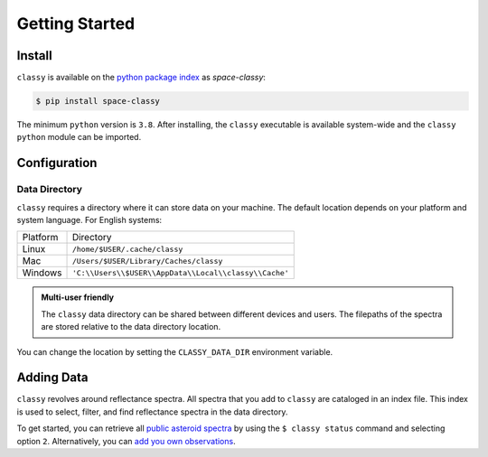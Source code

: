 Getting Started
===============

Install
-------

``classy`` is available on the `python package index <https://pypi.org>`_ as *space-classy*:

.. code-block:: bash

   $ pip install space-classy

The minimum ``python`` version is ``3.8``.
After installing, the ``classy`` executable is available system-wide and the
``classy`` ``python`` module can be imported.


.. tab-set::

  .. tab-item:: Command Line

    .. code-block:: bash

       $ classy
       Usage: classy [OPTIONS] COMMAND [ARGS]...

         CLI for minor body classification.

       Options:
         --version  Show the version and exit.
         --help     Show this message and exit.

       Commands:
         add      Add a private spectra collection.
         docs     Open the classy documentation in browser.
         spectra  Retrieve, plot, classify spectra of an individual asteroid.
         status   Manage the index of asteroid spectra.

  .. tab-item :: python

    .. code-block:: python

       >>> import classy

.. _cache_directory:

Configuration
-------------

Data Directory
++++++++++++++

``classy`` requires a directory where it can store data on your machine. The
default location depends on your platform and system language. For English
systems:

+----------+-------------------------------------------------------+
| Platform | Directory                                             |
+----------+-------------------------------------------------------+
| Linux    | ``/home/$USER/.cache/classy``                         |
+----------+-------------------------------------------------------+
| Mac      | ``/Users/$USER/Library/Caches/classy``                |
+----------+-------------------------------------------------------+
| Windows  | ``'C:\\Users\\$USER\\AppData\\Local\\classy\\Cache'`` |
+----------+-------------------------------------------------------+

.. admonition:: Multi-user friendly
   :class: important

   The ``classy`` data directory can be shared between different devices
   and users. The filepaths of the spectra are stored relative to the data directory
   location.


You can change the location by setting the
``CLASSY_DATA_DIR`` environment variable.

.. tab-set::

  .. tab-item:: Linux / MacOS

    To set the environment variable once, use

    .. code-block:: bash

       $ export CLASSY_DATA_DIR=/path/to/your/data/directory

    To make the change persistent, add the ``export`` command to the
    initialization file of your shell (e.g. ``.zshrc``, ``.bashrc``)

  .. tab-item :: Windows

    Start Menu -> Advanced System Settings -> Environment Variables

Adding Data
-----------

``classy`` revolves around reflectance spectra. All spectra that you add to
``classy`` are cataloged in an index file. This index is used to select,
filter, and find reflectance spectra in the data directory.

To get started, you can retrieve all `public asteroid spectra <public_data>`_
by using the ``$ classy status`` command and selecting option ``2``.
Alternatively, you can `add you own observations <private_data>`_.
